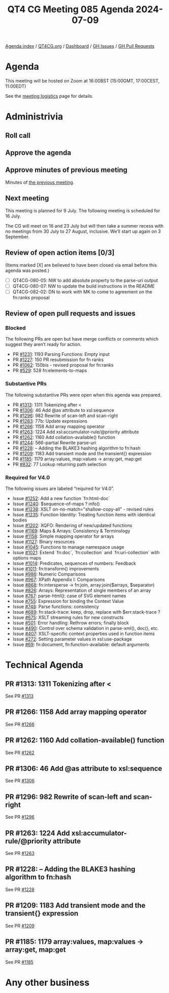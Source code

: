 :PROPERTIES:
:ID:       AEA31781-AB14-4978-8E26-893AE6775535
:END:
#+title: QT4 CG Meeting 085 Agenda 2024-07-09
#+author: Norm Tovey-Walsh
#+filetags: :qt4cg:
#+options: html-style:nil h:6 toc:nil
#+html_head: <link rel="stylesheet" type="text/css" href="/meeting/css/htmlize.css"/>
#+html_head: <link rel="stylesheet" type="text/css" href="../../../css/style.css"/>
#+html_head: <link rel="shortcut icon" href="/img/QT4-64.png" />
#+html_head: <link rel="apple-touch-icon" sizes="64x64" href="/img/QT4-64.png" type="image/png" />
#+html_head: <link rel="apple-touch-icon" sizes="76x76" href="/img/QT4-76.png" type="image/png" />
#+html_head: <link rel="apple-touch-icon" sizes="120x120" href="/img/QT4-120.png" type="image/png" />
#+html_head: <link rel="apple-touch-icon" sizes="152x152" href="/img/QT4-152.png" type="image/png" />
#+options: author:nil email:nil creator:nil timestamp:nil
#+startup: showall

[[../][Agenda index]] / [[https://qt4cg.org][QT4CG.org]] / [[https://qt4cg.org/dashboard][Dashboard]] / [[https://github.com/qt4cg/qtspecs/issues][GH Issues]] / [[https://github.com/qt4cg/qtspecs/pulls][GH Pull Requests]]

* Agenda
:PROPERTIES:
:unnumbered: t
:CUSTOM_ID: agenda
:END:

This meeting will be hosted on Zoom at 16:00BST (15:00GMT, 17:00CEST, 11:00EDT) 

See the [[https://qt4cg.org/meeting/logistics.html][meeting logistics]] page for details.

* Administrivia
:PROPERTIES:
:CUSTOM_ID: administrivia
:END:

** Roll call
:PROPERTIES:
:CUSTOM_ID: roll-call
:END:

** Approve the agenda
:PROPERTIES:
:CUSTOM_ID: accept-agenda
:END:

** Approve minutes of previous meeting
:PROPERTIES:
:CUSTOM_ID: approve-minutes
:END:

Minutes of [[../../minutes/2024/07-02.html][the previous meeting]].

** Next meeting
:PROPERTIES:
:CUSTOM_ID: next-meeting
:END:

This meeting is planned for 9 July. The following meeting is scheduled for
16 July.

The CG will meet on 16 and 23 July but will then take a summer recess with no
meetings from 30 July to 27 August, inclusive. We’ll start up again on 3
September.

** Review of open action items [0/3]
:PROPERTIES:
:CUSTOM_ID: open-actions
:END:

(Items marked [X] are believed to have been closed via email before
this agenda was posted.)

+ [ ] QT4CG-080-05: NW to add absolute property to the parse-uri output
+ [ ] QT4CG-080-07: NW to update the build instructions in the README
+ [ ] QT4CG-082-02: DN to work with MK to come to agreement on the fn:ranks proposal

** Review of open pull requests and issues
:PROPERTIES:
:CUSTOM_ID: open-pull-requests
:END:

*** Blocked
:PROPERTIES:
:CUSTOM_ID: blocked
:END:

The following PRs are open but have merge conflicts or comments which
suggest they aren’t ready for action.

+ PR [[https://qt4cg.org/dashboard/#pr-1231][#1231]]: 1193 Parsing Functions: Empty input
+ PR [[https://qt4cg.org/dashboard/#pr-1227][#1227]]: 150 PR resubmission for fn ranks
+ PR [[https://qt4cg.org/dashboard/#pr-1062][#1062]]: 150bis - revised proposal for fn:ranks
+ PR [[https://qt4cg.org/dashboard/#pr-529][#529]]: 528 fn:elements-to-maps

*** Substantive PRs
:PROPERTIES:
:CUSTOM_ID: substantive
:END:

The following substantive PRs were open when this agenda was prepared.

+ PR [[https://qt4cg.org/dashboard/#pr-1313][#1313]]: 1311 Tokenizing after <
+ PR [[https://qt4cg.org/dashboard/#pr-1306][#1306]]: 46 Add @as attribute to xsl:sequence
+ PR [[https://qt4cg.org/dashboard/#pr-1296][#1296]]: 982 Rewrite of scan-left and scan-right
+ PR [[https://qt4cg.org/dashboard/#pr-1283][#1283]]: 77b: Update expressions
+ PR [[https://qt4cg.org/dashboard/#pr-1266][#1266]]: 1158 Add array mapping operator
+ PR [[https://qt4cg.org/dashboard/#pr-1263][#1263]]: 1224 Add xsl:accumulator-rule/@priority attribute
+ PR [[https://qt4cg.org/dashboard/#pr-1262][#1262]]: 1160 Add collation-available() function
+ PR [[https://qt4cg.org/dashboard/#pr-1244][#1244]]: 566-partial Rewrite parse-uri
+ PR [[https://qt4cg.org/dashboard/#pr-1228][#1228]]: – Adding the BLAKE3 hashing algorithm to fn:hash
+ PR [[https://qt4cg.org/dashboard/#pr-1209][#1209]]: 1183 Add transient mode and the transient{} expression
+ PR [[https://qt4cg.org/dashboard/#pr-1185][#1185]]: 1179 array:values, map:values → array:get, map:get
+ PR [[https://qt4cg.org/dashboard/#pr-832][#832]]: 77 Lookup returning path selection

*** Required for V4.0
:PROPERTIES:
:CUSTOM_ID: required-40
:END:

The following issues are labeled “required for V4.0”.

+ Issue [[https://github.com/qt4cg/qtspecs/issues/1252][#1252]]: Add a new function `fn:html-doc`
+ Issue [[https://github.com/qt4cg/qtspecs/issues/1240][#1240]]: $sequence-of-maps ? info()
+ Issue [[https://github.com/qt4cg/qtspecs/issues/1238][#1238]]: XSLT on-no-match="shallow-copy-all" - revised rules
+ Issue [[https://github.com/qt4cg/qtspecs/issues/1235][#1235]]: Function Identity: Treating function items with identical bodies
+ Issue [[https://github.com/qt4cg/qtspecs/issues/1202][#1202]]: XQFO: Rendering of new/updated functions
+ Issue [[https://github.com/qt4cg/qtspecs/issues/1169][#1169]]: Maps & Arrays: Consistency & Terminology
+ Issue [[https://github.com/qt4cg/qtspecs/issues/1158][#1158]]: Simple mapping operator for arrays
+ Issue [[https://github.com/qt4cg/qtspecs/issues/1127][#1127]]: Binary resources
+ Issue [[https://github.com/qt4cg/qtspecs/issues/1045][#1045]]: Functions to manage namespace usage
+ Issue [[https://github.com/qt4cg/qtspecs/issues/1021][#1021]]: Extend `fn:doc`, `fn:collection` and `fn:uri-collection` with options maps
+ Issue [[https://github.com/qt4cg/qtspecs/issues/1014][#1014]]: Predicates, sequences of numbers: Feedback
+ Issue [[https://github.com/qt4cg/qtspecs/issues/1011][#1011]]: fn:transform() improvements
+ Issue [[https://github.com/qt4cg/qtspecs/issues/986][#986]]: Numeric Comparisons
+ Issue [[https://github.com/qt4cg/qtspecs/issues/967][#967]]: XPath Appendix I: Comparisons
+ Issue [[https://github.com/qt4cg/qtspecs/issues/868][#868]]: fn:intersperse → fn:join, array:join($arrays, $separator)
+ Issue [[https://github.com/qt4cg/qtspecs/issues/826][#826]]: Arrays: Representation of single members of an array
+ Issue [[https://github.com/qt4cg/qtspecs/issues/767][#767]]: parse-html(): case of SVG element names
+ Issue [[https://github.com/qt4cg/qtspecs/issues/755][#755]]: Expression for binding the Context Value
+ Issue [[https://github.com/qt4cg/qtspecs/issues/748][#748]]: Parse functions: consistency
+ Issue [[https://github.com/qt4cg/qtspecs/issues/689][#689]]: fn:stack-trace: keep, drop, replace with $err:stack-trace ?
+ Issue [[https://github.com/qt4cg/qtspecs/issues/675][#675]]: XSLT streaming rules for new constructs
+ Issue [[https://github.com/qt4cg/qtspecs/issues/501][#501]]: Error handling: Rethrow errors; finally block
+ Issue [[https://github.com/qt4cg/qtspecs/issues/490][#490]]: Control over schema validation in parse-xml(), doc(), etc.
+ Issue [[https://github.com/qt4cg/qtspecs/issues/407][#407]]: XSLT-specific context properties used in function items
+ Issue [[https://github.com/qt4cg/qtspecs/issues/272][#272]]: Setting parameter values in xsl:use-package
+ Issue [[https://github.com/qt4cg/qtspecs/issues/69][#69]]: fn:document, fn:function-available: default arguments

* Technical Agenda
:PROPERTIES:
:CUSTOM_ID: technical-agenda
:END:

** PR #1313: 1311 Tokenizing after <
:PROPERTIES:
:CUSTOM_ID: pr-1313
:END:
See PR [[https://qt4cg.org/dashboard/#pr-1313][#1313]]
** PR #1266: 1158 Add array mapping operator
:PROPERTIES:
:CUSTOM_ID: pr-1266
:END:
See PR [[https://qt4cg.org/dashboard/#pr-1266][#1266]]
** PR #1262: 1160 Add collation-available() function
:PROPERTIES:
:CUSTOM_ID: pr-1262
:END:
See PR [[https://qt4cg.org/dashboard/#pr-1262][#1262]]
** PR #1306: 46 Add @as attribute to xsl:sequence
:PROPERTIES:
:CUSTOM_ID: pr-1306
:END:
See PR [[https://qt4cg.org/dashboard/#pr-1306][#1306]]
** PR #1296: 982 Rewrite of scan-left and scan-right
:PROPERTIES:
:CUSTOM_ID: pr-1296
:END:
See PR [[https://qt4cg.org/dashboard/#pr-1296][#1296]]
** PR #1263: 1224 Add xsl:accumulator-rule/@priority attribute
:PROPERTIES:
:CUSTOM_ID: pr-1263
:END:
See PR [[https://qt4cg.org/dashboard/#pr-1263][#1263]]
** PR #1228: – Adding the BLAKE3 hashing algorithm to fn:hash
:PROPERTIES:
:CUSTOM_ID: pr-1228
:END:
See PR [[https://qt4cg.org/dashboard/#pr-1228][#1228]]
** PR #1209: 1183 Add transient mode and the transient{} expression
:PROPERTIES:
:CUSTOM_ID: pr-1209
:END:
See PR [[https://qt4cg.org/dashboard/#pr-1209][#1209]]
** PR #1185: 1179 array:values, map:values → array:get, map:get
:PROPERTIES:
:CUSTOM_ID: pr-1185
:END:
See PR [[https://qt4cg.org/dashboard/#pr-1185][#1185]]

* Any other business
:PROPERTIES:
:CUSTOM_ID: any-other-business
:END:

